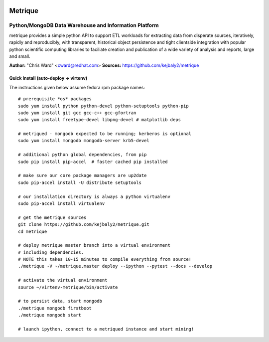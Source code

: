 .. image:: static/src/metrique_logo.png
   :target: https://github.com/kejbaly2/metrique

Metrique
========

.. image:: https://travis-ci.org/kejbaly2/metrique.png
   :target: https://travis-ci.org/kejbaly2/metrique

.. image:: https://badge.fury.io/py/metrique.png
   :target: http://badge.fury.io/py/metrique

.. image:: https://pypip.in/d/metrique/badge.png
   :target: https://crate.io/packages/metrique

.. image:: https://d2weczhvl823v0.cloudfront.net/kejbaly2/metrique/trend.png
   :target: https://d2weczhvl823v0.cloudfront.net/kejbaly2/metrique

.. image:: https://coveralls.io/repos/kejbaly2/metrique/badge.png 
   :target: https://coveralls.io/r/kejbaly2/metrique

Python/MongoDB Data Warehouse and Information Platform
~~~~~~~~~~~~~~~~~~~~~~~~~~~~~~~~~~~~~~~~~~~~~~~~~~~~~~

metrique provides a simple python API to support
ETL workloads for extracting data from disperate sources, 
iteratively, rapidly and reproducibly, with transparent,
historical object persistence and tight clientside 
integration with popular python scientific computing libraries 
to faciliate creation and publication of a wide variety of analysis 
and reports, large and small. 

**Author:** "Chris Ward" <cward@redhat.com>
**Sources:** https://github.com/kejbaly2/metrique


Quick Install (auto-deploy -> virtenv)
--------------------------------------

The instructions given below assume fedora rpm package names::

    # prerequisite *os* packages
    sudo yum install python python-devel python-setuptools python-pip
    sudo yum install git gcc gcc-c++ gcc-gfortran
    sudo yum install freetype-devel libpng-devel # matplotlib deps

    # metriqued - mongodb expected to be running; kerberos is optional
    sudo yum install mongodb mongodb-server krb5-devel

    # additional python global dependencies, from pip
    sudo pip install pip-accel  # faster cached pip installed

    # make sure our core package managers are up2date
    sudo pip-accel install -U distribute setuptools

    # our installation directory is always a python virtualenv
    sudo pip-accel install virtualenv

    # get the metrique sources
    git clone https://github.com/kejbaly2/metrique.git
    cd metrique

    # deploy metrique master branch into a virtual environment
    # including dependencies. 
    # NOTE this takes 10-15 minutes to compile everything from source!
    ./metrique -V ~/metrique.master deploy --ipython --pytest --docs --develop

    # activate the virtual environment
    source ~/virtenv-metrique/bin/activate

    # to persist data, start mongodb
    ./metrique mongodb firstboot
    ./metrique mongodb start

    # launch ipython, connect to a metriqued instance and start mining!

